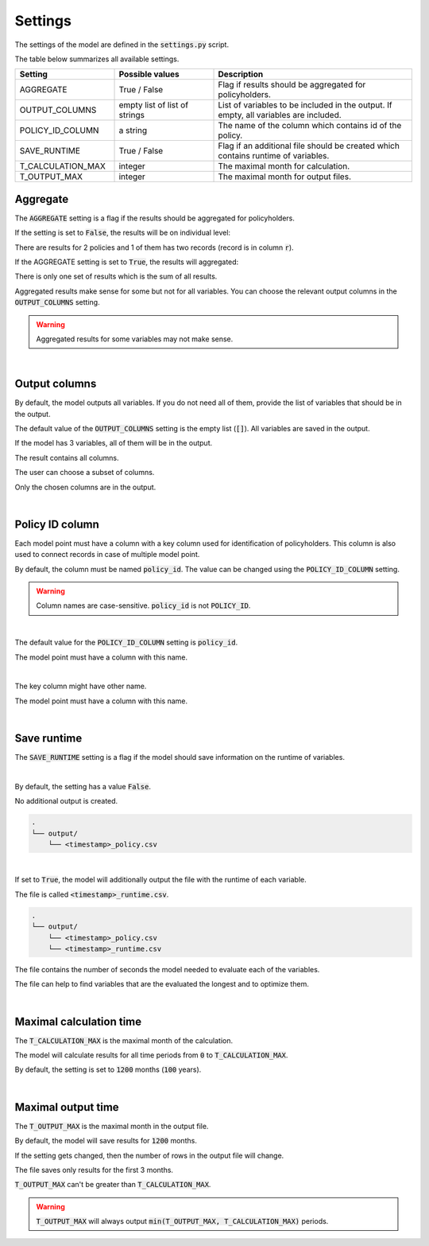Settings
========

The settings of the model are defined in the :code:`settings.py` script.

The table below summarizes all available settings.

.. list-table::
   :widths: 25 25 50
   :header-rows: 1

   * - Setting
     - Possible values
     - Description
   * - AGGREGATE
     - True / False
     - Flag if results should be aggregated for policyholders.
   * - OUTPUT_COLUMNS
     - empty list of list of strings
     - List of variables to be included in the output. If empty, all variables are included.
   * - POLICY_ID_COLUMN
     - a string
     - The name of the column which contains id of the policy.
   * - SAVE_RUNTIME
     - True / False
     - Flag if an additional file should be created which contains runtime of variables.
   * - T_CALCULATION_MAX
     - integer
     - The maximal month for calculation.
   * - T_OUTPUT_MAX
     - integer
     - The maximal month for output files.


Aggregate
---------

The :code:`AGGREGATE` setting is a flag if the results should be aggregated for policyholders.

If the setting is set to :code:`False`, the results will be on individual level:

..  code-block::
    :caption: <timestamp>_fund.csv

    t,r,fund_value
    0,1,15000.0
    1,1,15030.0
    2,1,15060.06
    3,1,15090.18
    0,1,3000.0
    1,1,3006.0
    2,1,3012.01
    3,1,3018.03
    0,2,9000.0
    1,2,9018.0
    2,2,9036.04
    3,2,9054.11

There are results for 2 policies and 1 of them has two records (record is in column :code:`r`).

If the AGGREGATE setting is set to :code:`True`, the results will aggregated:

..  code-block::
    :caption: <timestamp>_fund.csv

    t,fund_value
    0,27000.0
    1,27054.0
    2,27108.11
    3,27162.32

There is only one set of results which is the sum of all results.

Aggregated results make sense for some but not for all variables.
You can choose the relevant output columns in the :code:`OUTPUT_COLUMNS` setting.

.. WARNING::
   Aggregated results for some variables may not make sense.

|

Output columns
--------------

By default, the model outputs all variables.
If you do not need all of them, provide the list of variables that should be in the output.

The default value of the :code:`OUTPUT_COLUMNS` setting is the empty list (:code:`[]`).
All variables are saved in the output.

..  code-block:: python
    :caption: settings.py

    settings = {
        ...
        "OUTPUT_COLUMNS": [],
        ...
    }

If the model has 3 variables, all of them will be in the output.

..  code-block:: python
    :caption: model.py

    from cashflower import assign, ModelVariable

    a = ModelVariable()
    b = ModelVariable()
    c = ModelVariable()

    @assign(a)
    def a_formula(t):
        return 1*t

    @assign(b)
    def b_formula(t):
        return 2*t

    @assign(c)
    def c_formula(t):
        return 3*t

The result contains all columns.

..  code-block::
    :caption: <timestamp>_policy.csv

    t,r,a,b,c
    0,1,0,0,0
    1,1,1,2,3
    2,1,2,4,6
    3,1,3,6,9
    0,1,0,0,0
    1,1,1,2,3
    2,1,2,4,6
    3,1,3,6,9

The user can choose a subset of columns.


..  code-block:: python
    :caption: settings.py

    settings = {
        ...
        "OUTPUT_COLUMNS": ["a", "c"],
        ...
    }

Only the chosen columns are in the output.

..  code-block::
    :caption: <timestamp>_policy.csv

    t,r,a,c
    0,1,0,0
    1,1,1,3
    2,1,2,6
    3,1,3,9
    0,1,0,0
    1,1,1,3
    2,1,2,6
    3,1,3,9

|

Policy ID column
----------------

Each model point must have a column with a key column used for identification of policyholders.
This column is also used to connect records in case of multiple model point.

By default, the column must be named :code:`policy_id`.
The value can be changed using the :code:`POLICY_ID_COLUMN` setting.

.. WARNING::
   Column names are case-sensitive. :code:`policy_id` is not :code:`POLICY_ID`.

|

The default value for the :code:`POLICY_ID_COLUMN` setting is :code:`policy_id`.

..  code-block:: python
    :caption: settings.py

    settings = {
        ...
        "POLICY_ID_COLUMN": "policy_id",
        ...
    }

The model point must have a column with this name.

..  code-block:: python
    :caption: input.py

    from cashflower import ModelPoint

    policy = ModelPoint(data=pd.DataFrame({"policy_id": [1, 2]}))

|

The key column might have other name.

..  code-block:: python
    :caption: settings.py

    settings = {
        ...
        "POLICY_ID_COLUMN": "policy_number",
        ...
    }

The model point must have a column with this name.

..  code-block:: python
    :caption: input.py

    from cashflower import ModelPoint

    policy = ModelPoint(data=pd.DataFrame({"policy_number": [1, 2]}))

|

Save runtime
------------

The :code:`SAVE_RUNTIME` setting is a flag if the model should save information on the runtime of variables.

|

By default, the setting has a value :code:`False`.

..  code-block:: python
    :caption: settings.py

    settings = {
        ...
        "SAVE_RUNTIME": False,
        ...
    }

No additional output is created.

..  code-block::

    .
    └── output/
        └── <timestamp>_policy.csv

|

If set to :code:`True`, the model will additionally output the file with the runtime of each variable.

..  code-block:: python
    :caption: settings.py

    settings = {
        ...
        "SAVE_RUNTIME": True,
        ...
    }


The file is called :code:`<timestamp>_runtime.csv`.

..  code-block::

    .
    └── output/
        └── <timestamp>_policy.csv
        └── <timestamp>_runtime.csv

The file contains the number of seconds the model needed to evaluate each of the variables.

..  code-block::
    :caption: <timestamp>_runtime.csv

    component,runtime
    a,5.4
    b,2.7
    c,7.1

The file can help to find variables that are the evaluated the longest and to optimize them.

|

Maximal calculation time
------------------------

The :code:`T_CALCULATION_MAX` is the maximal month of the calculation.

The model will calculate results for all time periods from :code:`0` to :code:`T_CALCULATION_MAX`.

By default, the setting is set to :code:`1200` months (:code:`100` years).

|

Maximal output time
-------------------

The :code:`T_OUTPUT_MAX` is the maximal month in the output file.

By default, the model will save results for :code:`1200` months.

..  code-block:: python
    :caption: settings.py

    settings = {
        ...
        "T_OUTPUT_MAX": 1200,
        ...
    }

If the setting gets changed, then the number of rows in the output file will change.

..  code-block:: python
    :caption: settings.py

    settings = {
        ...
        "T_OUTPUT_MAX": 3,
        ...
    }

The file saves only results for the first 3 months.

..  code-block::
    :caption: <timestamp>_fund.csv

    t,fund_value
    0,27000.0
    1,27054.0
    2,27108.11
    3,27162.32

:code:`T_OUTPUT_MAX` can't be greater than :code:`T_CALCULATION_MAX`.

.. WARNING::
    :code:`T_OUTPUT_MAX` will always output :code:`min(T_OUTPUT_MAX, T_CALCULATION_MAX)` periods.
